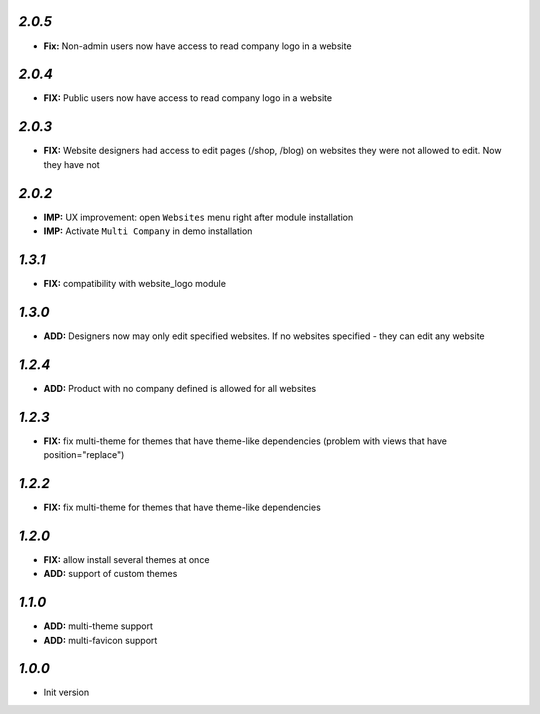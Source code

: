 `2.0.5`
-------

- **Fix:** Non-admin users now have access to read company logo in a website


`2.0.4`
-------

- **FIX:** Public users now have access to read company logo in a website

`2.0.3`
-------

- **FIX:** Website designers had access to edit pages (/shop, /blog) on websites they were not allowed to edit. Now they have not

`2.0.2`
-------

- **IMP:** UX improvement: open ``Websites`` menu right after module installation
- **IMP:** Activate ``Multi Company`` in demo installation

`1.3.1`
-------

- **FIX:** compatibility with website_logo module

`1.3.0`
-------

- **ADD:** Designers now may only edit specified websites. If no websites specified - they can edit any website

`1.2.4`
-------

- **ADD:** Product with no company defined is allowed for all websites

`1.2.3`
-------

- **FIX:** fix multi-theme for themes that have theme-like dependencies (problem with views that have position="replace")

`1.2.2`
-------

- **FIX:** fix multi-theme for themes that have theme-like dependencies

`1.2.0`
-------

- **FIX:** allow install several themes at once
- **ADD:** support of custom themes

`1.1.0`
-------

- **ADD:** multi-theme support
- **ADD:** multi-favicon support

`1.0.0`
-------

- Init version
